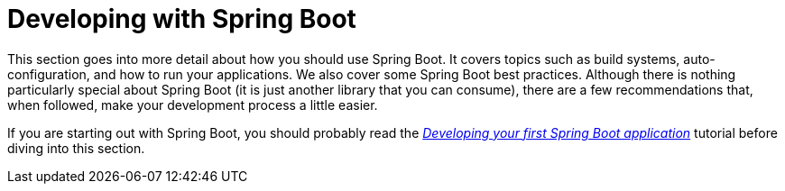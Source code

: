 [[using]]
= Developing with Spring Boot

This section goes into more detail about how you should use Spring Boot.
It covers topics such as build systems, auto-configuration, and how to run your applications.
We also cover some Spring Boot best practices.
Although there is nothing particularly special about Spring Boot (it is just another library that you can consume), there are a few recommendations that, when followed, make your development process a little easier.

If you are starting out with Spring Boot, you should probably read the xref:tutorial:first-application/index.adoc[_Developing your first Spring Boot application_] tutorial before diving into this section.

